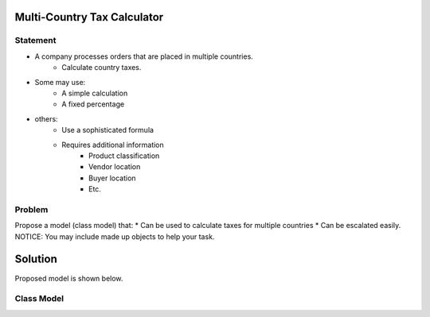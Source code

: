Multi-Country Tax Calculator
============================

Statement
---------

* A company processes orders that are placed in multiple countries.
	* Calculate country taxes.
* Some may use:
	* A simple calculation
	* A fixed percentage
* others:
	* Use a sophisticated formula 
	* Requires additional information
		* Product classification
		* Vendor location
		* Buyer location 
		* Etc.

Problem
-------

Propose a model (class model) that:
* Can be used to calculate taxes for multiple countries 
* Can be escalated easily. 
NOTICE: You may include made up objects to help your task.

Solution
========

Proposed model is shown below.


Class Model
-----------

.. image:: Images/TaxCalculatorDiagram.png




